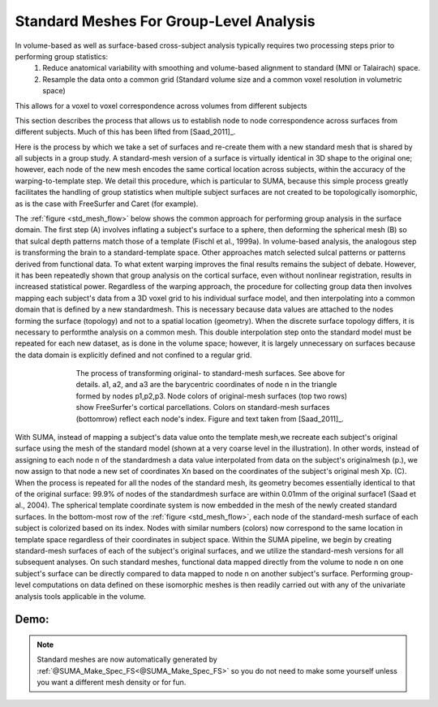 .. _standard_meshes:

========================================
Standard Meshes For Group-Level Analysis
========================================

In volume-based as well as surface-based cross-subject analysis typically requires two processing steps prior to performing group statistics:
   #. Reduce anatomical variability with smoothing and volume-based alignment to standard (MNI or Talairach) space.
   #. Resample the data onto a common grid (Standard volume size and a common voxel resolution in volumetric space)

This allows for a voxel to voxel correspondence across volumes from different subjects

This section describes the process that allows us to establish node to node correspondence across surfaces from different subjects. Much of this has been lifted from [Saad_2011]_.

Here is the process by which we take a set of surfaces and re-create them with a new standard mesh that is shared by all subjects in a group study. A standard-mesh version of a surface is virtually identical in 3D shape to the original one; however, each node of the new mesh encodes the same cortical location across subjects, within the accuracy of the warping-to-template step. We detail this procedure, which is particular to SUMA, because this simple process greatly facilitates the handling of group statistics when multiple subject surfaces are not created to be topologically isomorphic, as is the case with FreeSurfer and Caret (for example).

The :ref:`figure <std_mesh_flow>` below shows the common approach for performing group analysis in the surface domain. The first step (A) involves inflating a subject's surface to a sphere, then deforming the spherical mesh (B) so that sulcal depth patterns match those of a template (Fischl et al., 1999a). In volume-based analysis, the analogous step is transforming the brain to a standard-template space. Other approaches match selected sulcal patterns or patterns derived from functional data. To what extent warping improves the final results remains the subject of debate. However, it has been repeatedly shown that group analysis on the cortical surface, even without nonlinear registration, results in increased statistical power. Regardless of the warping approach, the procedure for collecting group data then involves mapping each subject's data from a 3D voxel grid to his individual surface model, and then interpolating into a common domain that is defined by a new standardmesh. This is necessary because data values are attached to the nodes forming the surface (topology) and not to a spatial location (geometry). When the discrete surface topology differs, it is necessary to performthe analysis on a common mesh. This double interpolation step onto the standard model must be repeated for each new dataset, as is done in the volume space; however, it is largely unnecessary on surfaces because the data domain is explicitly defined and not confined to a regular grid. 


.. _std_mesh_flow:

.. figure:: media/StdMeshes_S+R_F1.jpg
   :align: center
   :figwidth: 70%
   
   The process of transforming original- to standard-mesh surfaces. See above for details. a1, a2, and a3 are the barycentric coordinates of node n in the triangle formed by nodes p1,p2,p3. Node colors of original-mesh surfaces (top two rows) show FreeSurfer's cortical parcellations. Colors on standard-mesh surfaces (bottomrow) reflect each node's index. Figure and text taken from [Saad_2011]_.


With SUMA, instead of mapping a subject's data value onto the template mesh,we recreate each subject's original surface using the mesh of the standard model (shown at a very coarse level in the illustration). In other words, instead of assigning to each node n of the standardmesh a data value interpolated from data on the subject's originalmesh (p.), we now assign to that node a new set of coordinates Xn based on the coordinates of the subject's original mesh Xp. (C). When the process is repeated for all the nodes of the standard mesh, its geometry becomes essentially identical to that of the original surface: 99.9% of nodes of the standardmesh surface are within 0.01mm of the original surface1 (Saad et al.,
2004). The spherical template coordinate system is now embedded in the mesh of the newly created standard surfaces. In the bottom-most row of the :ref:`figure <std_mesh_flow>`, each node of the standard-mesh surface of each subject is colorized based on its index. Nodes with similar numbers (colors) now correspond to the same location in template space regardless of their coordinates in subject space. Within the SUMA pipeline, we begin by creating standard-mesh surfaces of each of the subject's original surfaces, and we utilize the standard-mesh versions for all subsequent analyses. On such standard meshes, functional data mapped directly from the volume to node n on one subject's surface can be directly compared to data mapped to node n on another subject's surface. Performing group-level computations on data defined on these isomorphic meshes is
then readily carried out with any of the univariate analysis tools applicable in the volume.


 
Demo:
-----

.. note:: 
   
   Standard meshes are now automatically generated by :ref:`@SUMA_Make_Spec_FS<@SUMA_Make_Spec_FS>` so you do not need to make some yourself unless you want a different mesh density or for fun.
   
